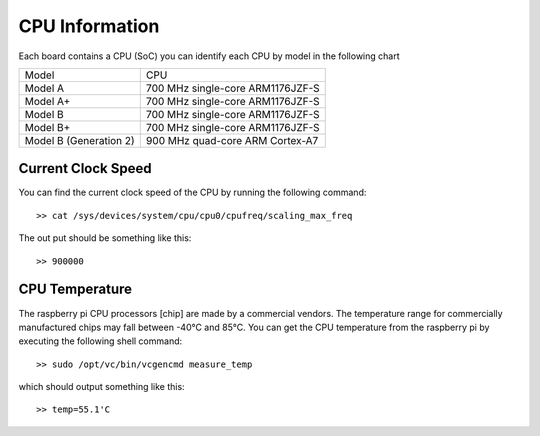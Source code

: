 CPU Information
===============
Each board contains a CPU (SoC) you can identify each CPU by model in the
following chart

+-------------------------+-----------------------------------+
|          Model          |               CPU                 |
+-------------------------+-----------------------------------+
| Model A                 | 700 MHz single-core ARM1176JZF-S  |
+-------------------------+-----------------------------------+
| Model A+                | 700 MHz single-core ARM1176JZF-S  |
+-------------------------+-----------------------------------+
| Model B                 | 700 MHz single-core ARM1176JZF-S  |
+-------------------------+-----------------------------------+
| Model B+                | 700 MHz single-core ARM1176JZF-S  |
+-------------------------+-----------------------------------+
| Model B (Generation 2)  | 900 MHz quad-core   ARM Cortex-A7 |
+-------------------------+-----------------------------------+


Current Clock Speed
-------------------
You can find the current clock speed of the CPU by running the following
command::

    >> cat /sys/devices/system/cpu/cpu0/cpufreq/scaling_max_freq

The out put should be something like this::
    
    >> 900000


CPU Temperature
---------------
The raspberry pi CPU processors [chip] are made by a commercial vendors. The 
temperature range for commercially manufactured chips may fall between -40°C 
and 85°C. You can get the CPU temperature from the raspberry pi by executing
the following shell command::

    >> sudo /opt/vc/bin/vcgencmd measure_temp

which should output something like this::

    >> temp=55.1'C